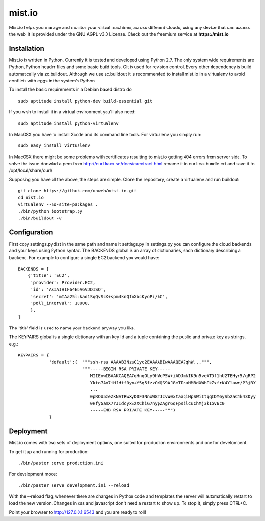 mist.io
=======

Mist.io helps you manage and monitor your virtual machines, across different
clouds, using any device that can access the web. It is provided under the 
GNU AGPL v3.0 License. Check out the freemium service at **https://mist.io**

Installation
------------

Mist.io is written in Python. Currently it is tested and developed using
Python 2.7. The only system wide requirements are Python, Python header
files and some basic build tools. Git is used for revision control. Every other
dependency is build automatically via zc.buildout. Although we use zc.buildout
it is recommended to install mist.io in a virtualenv to avoid conflicts with
eggs in the system's Python.

To install the basic requirements in a Debian based distro do::

    sudo aptitude install python-dev build-essential git

If you wish to install it in a virtual environment you'll also need::

    sudo aptitude install python-virtualenv

In MacOSX you have to install Xcode and its command line tools. For virtualenv
you simply run::

    sudo easy_install virtualenv

In MacOSX there might be some problems with certificates resulting to mist.io
getting 404 errors from server side. To solve the issue donwlad a pem from
http://curl.haxx.se/docs/caextract.html rename it to curl-ca-bundle.crt and save
it to /opt/local/share/curl/

Supposing you have all the above, the steps are simple. Clone the repository,
create a virtualenv and run buildout::

    git clone https://github.com/unweb/mist.io.git
    cd mist.io
    virtualenv --no-site-packages .
    ./bin/python bootstrap.py
    ./bin/buildout -v

Configuration
-------------

First copy settings.py.dist in the same path and name it settings.py In settings.py
you can configure the cloud backends and your keys using Python syntax. 
The BACKENDS global is an array of dictionaries, each dictionary describing a 
backend. For example to configure a single EC2 backend you would have::

    BACKENDS = [
        {'title': 'EC2',
         'provider': Provider.EC2,
         'id': 'AKIAIHIF64EDA6VJDISQ',
         'secret': 'mIAa25lukad1SqQvScX+spm4knQfmXbcKyoPi/hC',
         'poll_interval': 10000,
         },
    ]

The 'title' field is used to name your backend anyway you like.

The KEYPAIRS global is a single dictionary with an key Id and a tuple containing
the public and private key as strings. e.g.::

    KEYPAIRS = {
                'default':(  """ssh-rsa AAAAB3NzaC1yc2EAAAABIwAAAQEA7qhW...""",
                             """-----BEGIN RSA PRIVATE KEY-----
                                MIIEowIBAAKCAQEA7qHnqOLy9hWcP5W+iADJmkIK9n5veATDf1hU2TEHyr5/gRP2
                                Ykto7Am7iHJdtf0ym+Y5q5fzzOdQS9AJ8mTPouHM8dXWhIkZxfrK4Ylawr/P3jBX
                                ...
                                0pROU5zeZkNATRwXyD0F3NnxW8TJcvW0xtaaqiHpSWiItqqIDY6ySb2aC4k43Dyy
                                0HfyGamX7rJIdcyxEzXChiG7nypZAgr6qFpsilcuChMj3kIov6c0
                                -----END RSA PRIVATE KEY-----""") 
                }

Deployment
----------

Mist.io comes with two sets of deployment options, one suited for production
environments and one for develompent.

To get it up and running for production::

    ./bin/paster serve production.ini

For development mode::

    ./bin/paster serve development.ini --reload

With the --reload flag, whenever there are changes in Python code and templates
the server will automatically restart to load the new version. Changes in css
and javascript don't need a restart to show up. To stop it, simply press CTRL+C.  

Point your browser to http://127.0.0.1:6543 and you are ready to roll!
